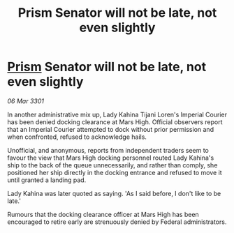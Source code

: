 :PROPERTIES:
:ID:       2e9f528b-c8b8-44ef-8abf-a0b9a13008e4
:END:
#+title: Prism Senator will not be late, not even slightly
#+filetags: :3301:Empire:Federation:galnet:

* [[id:8da12af2-6006-4e7e-a45e-7bf8b2c299c8][Prism]] Senator will not be late, not even slightly

/06 Mar 3301/

In another administrative mix up, Lady Kahina Tijani Loren's Imperial Courier has been denied docking clearance at Mars High. Official observers report that an Imperial Courier attempted to dock without prior permission and when confronted, refused to acknowledge hails. 

Unofficial, and anonymous, reports from independent traders seem to favour the view that Mars High docking personnel routed Lady Kahina's ship to the back of the queue unnecessarily, and rather than comply, she positioned her ship directly in the docking entrance and refused to move it until granted a landing pad. 

Lady Kahina was later quoted as saying. 'As I said before, I don't like to be late.' 

Rumours that the docking clearance officer at Mars High has been encouraged to retire early are strenuously denied by Federal administrators.
